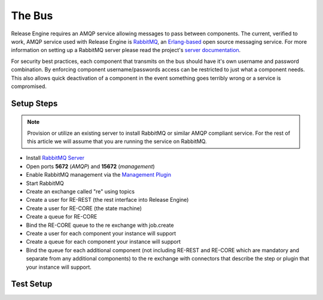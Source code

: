 .. _setting_up_the_bus:

The Bus
~~~~~~~
Release Engine requires an AMQP service allowing messages to pass between components. The current, verified to work, AMQP service used with Release Engine is `RabbitMQ <http://www.rabbitmq.com/>`_, an `Erlang-based <http://www.erlang.org/>`_ open source messaging service. For more information on setting up a RabbitMQ server please read the project's `server documentation <http://www.rabbitmq.com/admin-guide.html>`_.

For security best practices, each component that transmits on the bus should have it's own username and password combination. By enforcing component username/passwords access can be restricted to just what a component needs. This also allows quick deactivation of a component in the event something goes terribly wrong or a service is compromised.

Setup Steps
```````````

.. note::
   Provision or utilize an existing server to install RabbitMQ or similar AMQP compliant service.  For the rest of this article we will assume that you are running the service on RabbitMQ.

* Install `RabbitMQ Server <http://www.rabbitmq.com/install-rpm.html>`_
* Open ports **5672** (*AMQP*) and **15672** (*management*)
* Enable RabbitMQ management via the `Management Plugin <http://www.rabbitmq.com/management.html>`_
* Start RabbitMQ
* Create an exchange called "re" using topics
* Create a user for RE-REST (the rest interface into Release Engine)
* Create a user for RE-CORE (the state machine)
* Create a queue for RE-CORE
* Bind the RE-CORE queue to the re exchange with job.create
* Create a user for each component your instance will support
* Create a queue for each component your instance will support
* Bind the queue for each additional component (not including RE-REST and RE-CORE which are mandatory and separate from any additional components) to the re exchange with connectors that describe the step or plugin that your instance will support.

.. todo::
   List binding instructions for queues


Test Setup
``````````
.. todo::
   How to verify it's ready.
